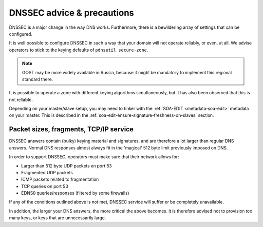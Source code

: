 DNSSEC advice & precautions
===========================

DNSSEC is a major change in the way DNS works. Furthermore, there is a
bewildering array of settings that can be configured.

It is well possible to configure DNSSEC in such a way that your domain
will not operate reliably, or even, at all. We advise operators to stick
to the keying defaults of ``pdnsutil secure-zone``.

.. note::
  GOST may be more widely available in Russia, because it might
  be mandatory to implement this regional standard there.

It is possible to operate a zone with different keying algorithms
simultaneously, but it has also been observed that this is not reliable.

Depending on your master/slave setup, you may need to tinker with the
:ref:`SOA-EDIT <metadata-soa-edit>` metadata on your master.
This is described in the :ref:`soa-edit-ensure-signature-freshness-on-slaves` section.

Packet sizes, fragments, TCP/IP service
---------------------------------------

DNSSEC answers contain (bulky) keying material and signatures, and are
therefore a lot larger than regular DNS answers. Normal DNS responses
almost always fit in the 'magical' 512 byte limit previously imposed on
DNS.

In order to support DNSSEC, operators must make sure that their network
allows for:

-  Larger than 512 byte UDP packets on port 53
-  Fragmented UDP packets
-  ICMP packets related to fragmentation
-  TCP queries on port 53
-  EDNS0 queries/responses (filtered by some firewalls)

If any of the conditions outlined above is not met, DNSSEC service will
suffer or be completely unavailable.

In addition, the larger your DNS answers, the more critical the above
becomes. It is therefore advised not to provision too many keys, or keys
that are unnecessarily large.
